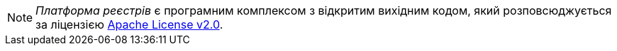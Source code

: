NOTE: _Платформа реєстрів_ є програмним комплексом з відкритим вихідним кодом, який розповсюджується за ліцензією https://www.apache.org/licenses/LICENSE-2.0[Apache License v2.0].